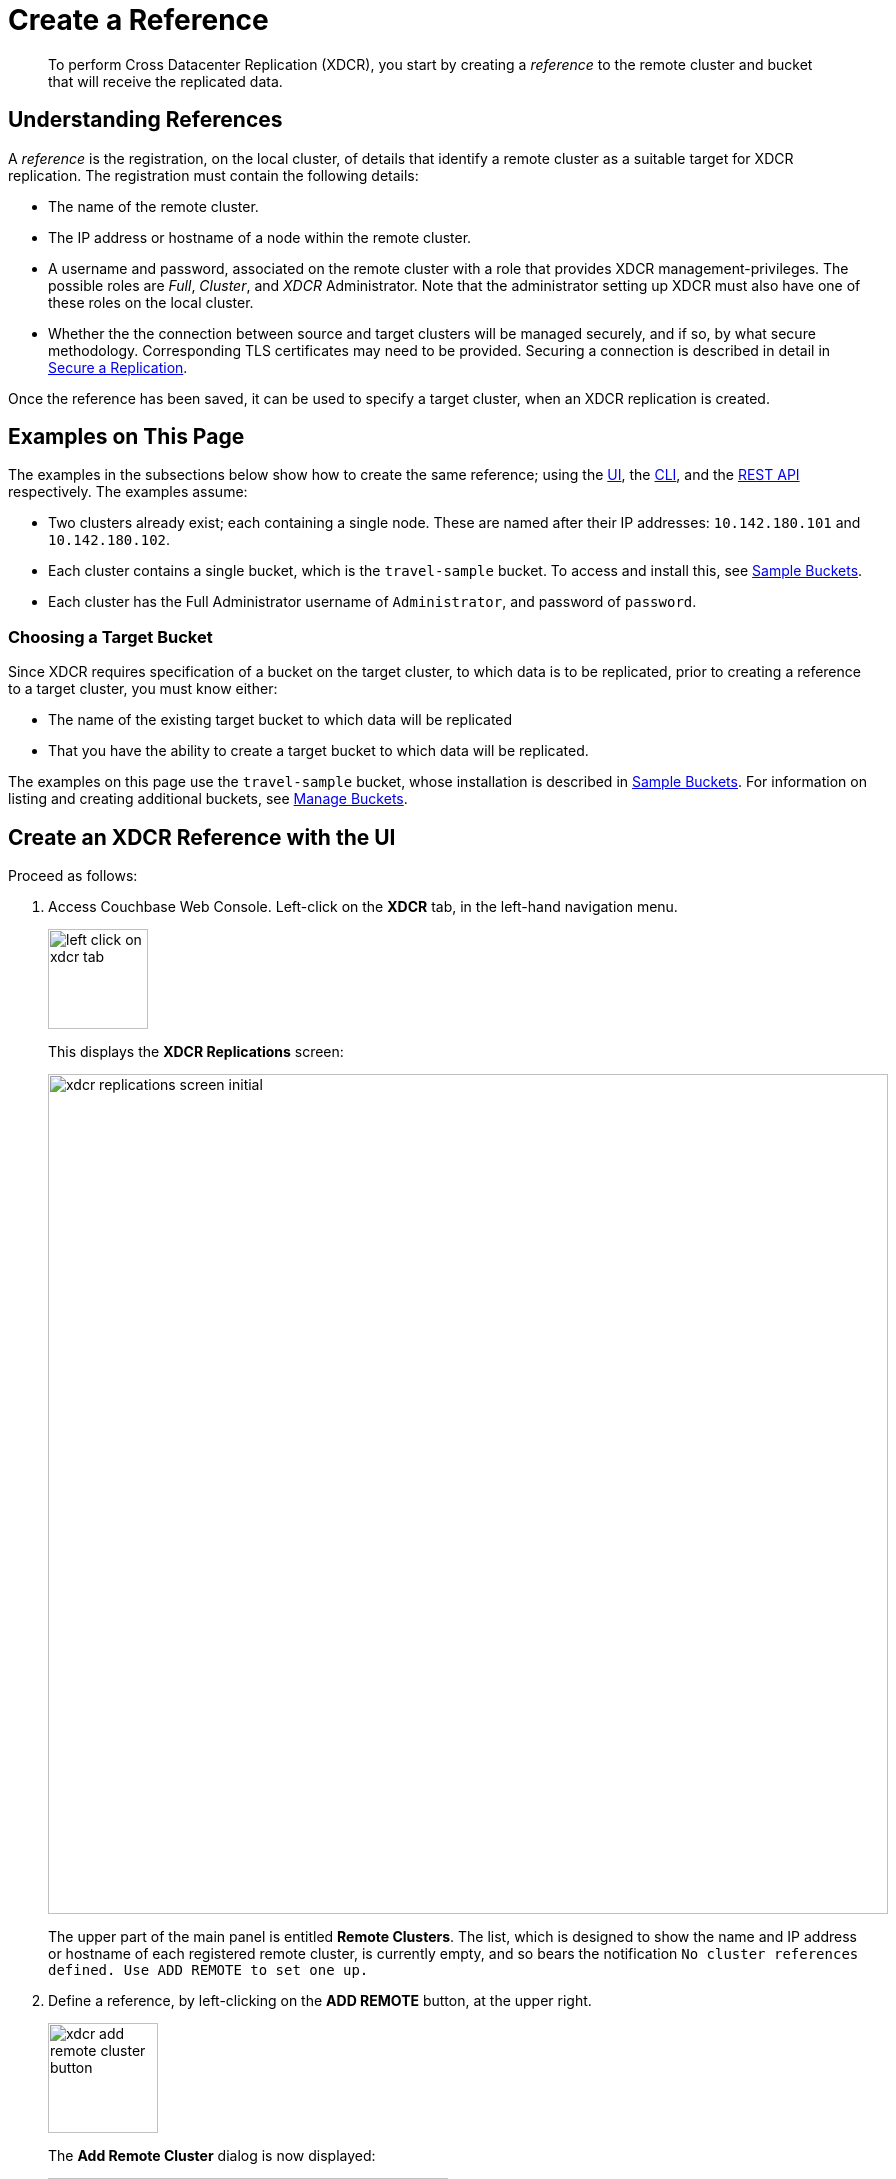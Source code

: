 = Create a Reference

[abstract]
To perform Cross Datacenter Replication (XDCR), you start by creating a _reference_ to the remote cluster and bucket that will receive the replicated data.

[#understanding-references]
== Understanding References

A _reference_ is the registration, on the local cluster, of details that identify a remote cluster as a suitable target for XDCR replication.
The registration must contain the following details:

* The name of the remote cluster.

* The IP address or hostname of a node within the remote cluster.

* A username and password, associated on the remote cluster with a role that provides XDCR management-privileges.
The possible roles are _Full_, _Cluster_, and _XDCR_ Administrator.
Note that the administrator setting up XDCR must also have one of these roles on the local cluster.

* Whether the the connection between source and target clusters will be managed securely, and if so, by what secure methodology.
Corresponding TLS certificates may need to be provided.
Securing a connection is described in detail in xref:manage:manage-xdcr/secure-xdcr-replication.adoc[Secure a Replication].

Once the reference has been saved, it can be used to specify a target cluster, when an XDCR replication is created.

[#examples-on-this-page-create-reference]
== Examples on This Page

The examples in the subsections below show how to create the same reference; using the xref:manage:manage-xdcr/create-xdcr-reference.adoc#create-an-xdcr-reference-with-the-ui[UI], the xref:manage:manage-xdcr/create-xdcr-reference.adoc#create-an-xdcr-reference-with-the-cli[CLI], and the xref:manage:manage-xdcr/create-xdcr-reference.adoc#create-an-xdcr-reference-with-the-rest-api[REST API] respectively.
The examples assume:

* Two clusters already exist; each containing a single node.
These are named after their IP addresses: `10.142.180.101` and `10.142.180.102`.

* Each cluster contains a single bucket, which is the `travel-sample` bucket.
To access and install this, see xref:manage:manage-settings/install-sample-buckets.adoc[Sample Buckets].

* Each cluster has the Full Administrator username of `Administrator`, and password of `password`.

[#choosing-a-target-bucket]
=== Choosing a Target Bucket

Since XDCR requires specification of a bucket on the target cluster, to which data is to be replicated, prior to creating a reference to a target cluster, you must know either:

* The name of the existing target bucket to which data will be replicated
* That you have the ability to create a target bucket to which data will be replicated.

The examples on this page use the `travel-sample` bucket, whose installation is described in xref:manage:manage-settings/install-sample-buckets.adoc[Sample Buckets].
For information on listing and creating additional buckets, see xref:manage:manage-buckets/bucket-management-overview.adoc[Manage Buckets].

[#create-an-xdcr-reference-with-the-ui]
== Create an XDCR Reference with the UI

Proceed as follows:

. Access Couchbase Web Console.
Left-click on the *XDCR* tab, in the left-hand navigation menu.
+
[#left_click_on_xdcr_tab]
image::manage-xdcr/left-click-on-xdcr-tab.png[,100,align=middle]
+
This displays the *XDCR Replications* screen:
+
[#xdcr-replications-screen-initial]
image::manage-xdcr/xdcr-replications-screen-initial.png[,840,align=left]
+
The upper part of the main panel is entitled *Remote Clusters*.
The list, which is designed to show the name and IP address or hostname of each registered remote cluster, is currently empty, and so bears the notification `No cluster references defined. Use ADD REMOTE to set one up.`

. Define a reference, by left-clicking on the *ADD REMOTE* button, at the upper right.
+
[#xdcr-add-remote-cluster-button]
image::manage-xdcr/xdcr-add-remote-cluster-button.png[,110,align=middle]
+
The *Add Remote Cluster* dialog is now displayed:
+
[#xdcr-add-remote-cluster-dialog]
image::manage-xdcr/xdcr-add-remote-cluster-dialog.png[,400,align=left]
+
The fields in this dialog are explained above, in xref:manage:manage-xdcr/create-xdcr-reference.adoc#understanding-references[Understanding References].

. For *Cluster Name* and *IP/Hostname*, specify the IP address of the second cluster, which is `10.142.180.102`.
For *Username* and *Password*, specify those stated above.
Do not, for the current example, check the `Enable Secure Connection` checkbox.
The complete dialog appears as follows:
+
[#xdcr-add-remote-cluster-dialog-complete]
image::manage-xdcr/xdcr-add-remote-cluster-dialog-complete.png[,400,align=left]
+
When you have entered the data, left-click on the *Save* button.
+
The *XDCR Replications* screen is again displayed:
+
[#xdcr-replications-screen-with-reference]
image::manage-xdcr/xdcr-replications-screen-with-reference.png[,800,align=left]
+
The *Remote Clusters* panel now contains the reference you have defined.
A new panel, entitled *Outgoing Replications*, appears immediately below the *Remote Clusters* panel.
It is currently empty, except for a notification explaining that no replications are yet defined.
Note that at the upper right of the *XDCR Replications* screen, a new tab has appeared, which is *ADD REPLICATION*.

This concludes reference-definition.

[#editing-and-deleting-references-with-the-ui]
== Editing and Deleting References with the UI

By left-clicking on the row for a particular, defined reference, buttons for editing and deleting the reference are displayed:

image::manage-xdcr/deleteAndEditReferenceButtons.png[,800,align=left]

Now, by left-clicking on the `Edit` and `Delete` buttons themselves, you can respectively edit (by means of the *Edit Remote Cluster* dialog, which is identical to the *Add Remote Cluster* dialog) and delete defined references.
Note that if a reference is already associated with a replication, you cannot delete the reference; nor can you modify its target IP address.
However, you _can_ change the registered name of the target cluster, and you can change the security settings for the replication.

[#create-an-xdcr-reference-with-the-cli]
== Create an XDCR Reference with the CLI

Starting from the scenario defined above, in xref:manage:manage-xdcr/create-xdcr-reference.adoc#examples-on-this-page-create-reference[Examples on This Page], use the CLI `xdcr-setup` command to create an XDCR reference, as follows:

----
couchbase-cli xdcr-setup -c 10.142.180.101 -u Administrator \
 -p password \
--create \
--xdcr-cluster-name 10.142.180.102 \
--xdcr-hostname 10.142.180.102 \
--xdcr-username Administrator \
--xdcr-password password
----

If successful, this provides the following response:

----
SUCCESS: Cluster reference created
----

Note that a complete list of references established for a cluster can be retrieved with the `xdcr-setup` command, used with the `list` option:

----
couchbase-cli xdcr-setup -c 10.142.180.101 \
-u Administrator -p password --list
----

The following is returned.
Note the `uuid` associated with the reference, which will be used later in the current section.

----
cluster name: 10.142.180.102
        uuid: 82026f90f5f573b5e50ec8b7a7012ab1
   host name: 10.142.180.102:8091
   user name: Administrator
         uri: /pools/default/remoteClusters/10.142.180.102
----

For more information, see the complete reference for the
xref:cli:cbcli/couchbase-cli-xdcr-setup.adoc[xdcr-setup] command, which
includes details on how to edit an existing reference.

[#create-an-xdcr-reference-with-the-rest-api]
== Create an XDCR Reference with the REST API

Starting from the scenario defined above, in xref:manage:manage-xdcr/create-xdcr-reference.adoc#examples-on-this-page-create-reference[Examples on This Page], using the REST API's `POST /pools/default/remoteClusters` HTTP method and URI, create an XDCR reference as follows:

----
curl -X  POST -u Administrator:password \
http://10.142.180.101:8091/pools/default/remoteClusters \
-d username=Administrator \
-d password=password \
-d hostname=10.142.180.102 \
-d name=10.142.180.102 \
-d demandEncryption=0
----

The output, if formatted, is as follows;

----
{
  "deleted": false,
  "hostname": "10.142.180.102:8091",
  "name": "10.142.180.102",
  "secureType": "none",
  "uri": "/pools/default/remoteClusters/10.142.180.102",
  "username": "Administrator",
  "uuid": "82026f90f5f573b5e50ec8b7a7012ab1",
  "validateURI": "/pools/default/remoteClusters/10.142.180.102?just_validate=1"
}
----

To return a list of the cluster's current references, use the method as follows:

----
curl -i -X GET -u Administrator:password \
http://10.142.180.101:8091/pools/default/remoteClusters
----

Formatted, the output is as follows:

----
{
  "deleted": false,
  "hostname": "10.142.180.102:8091",
  "name": "10.142.180.102",
  "secureType": "none",
  "uri": "/pools/default/remoteClusters/10.142.180.102",
  "username": "Administrator",
  "uuid": "82026f90f5f573b5e50ec8b7a7012ab1",
  "validateURI": "/pools/default/remoteClusters/10.142.180.102?just_validate=1"
}
----

For more information on the REST APIs `remoteClusters` method, see the detailed reference pages on xref:rest-api:rest-xdcr-create-ref.adoc[setting] and xref:rest-api:rest-xdcr-get-ref.adoc[getting] references.

[#next-xdcr-steps-after-create-reference]
== Next Steps

Once a reference to a target cluster has been defined, you can xref:manage:manage-xdcr/create-xdcr-replication.adoc[Create a Replication].
